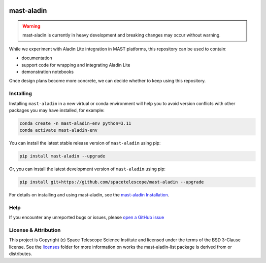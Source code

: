 .. image:: https://github.com/spacetelescope/mast-aladin/actions/workflows/ci_workflows.yml/badge.svg
    :target: https://github.com/spacetelescope/mast-aladin/actions/workflows/ci_workflows.yml
    :alt: GitHub Actions CI Status

.. image:: https://codecov.io/gh/spacetelescope/mast-aladin/branch/main/graph/badge.svg
    :target: https://codecov.io/gh/spacetelescope/mast-aladin

.. image:: https://readthedocs.org/projects/mast-aladin/badge/?version=latest
    :target: https://mast-aladin.readthedocs.io/en/latest/?badge=latest
    :alt: Documentation Status

mast-aladin
===========

.. warning::

    mast-aladin is currently in heavy development and breaking changes may occur without warning.


While we experiment with Aladin Lite integration in MAST platforms, this repository can be used to contain:

- documentation
- support code for wrapping and integrating Aladin Lite
- demonstration notebooks

Once design plans become more concrete, we can decide whether to keep using this repository.

Installing
----------

Installing ``mast-aladin`` in a new virtual or conda environment will help you to avoid 
version conflicts with other packages you may have installed, for example:

.. code-block:: bash

   conda create -n mast-aladin-env python=3.11
   conda activate mast-aladin-env

You can install the latest stable release version of ``mast-aladin`` using pip:

.. code-block:: bash

   pip install mast-aladin --upgrade

Or, you can install the latest development version of ``mast-aladin`` using pip:

.. code-block:: bash

   pip install git+https://github.com/spacetelescope/mast-aladin --upgrade

For details on installing and using mast-aladin, see the
`mast-aladin Installation <https://mast-aladin.readthedocs.io/en/latest/installation.html>`_.

Help
----------

If you encounter any unreported bugs or issues, please `open a GitHub issue <https://github.com/spacetelescope/mast-aladin/issues/new/choose>`_

License & Attribution
---------------------

This project is Copyright (c) Space Telescope Science Institute and licensed under
the terms of the BSD 3-Clause license. See the
`licenses <https://github.com/spacetelescope/mast-aladin/tree/main/licenses>`_
folder for more information on works the mast-aladin-list package is derived from or distributes.
